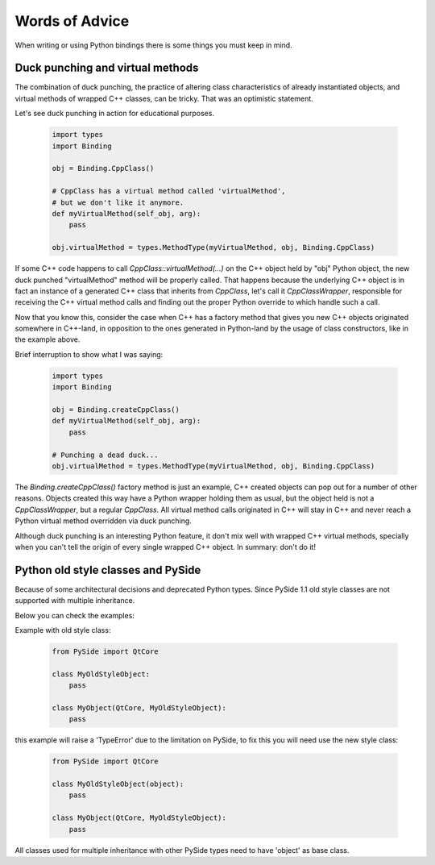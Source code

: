 .. _words-of-advice:

***************
Words of Advice
***************

When writing or using Python bindings there is some things you must keep in mind.


.. _duck-punching-and-virtual-methods:

Duck punching and virtual methods
=================================

The combination of duck punching, the practice of altering class characteristics
of already instantiated objects, and virtual methods of wrapped C++ classes, can
be tricky. That was an optimistic statement.

Let's see duck punching in action for educational purposes.

    .. code-block:: python

       import types
       import Binding

       obj = Binding.CppClass()

       # CppClass has a virtual method called 'virtualMethod',
       # but we don't like it anymore.
       def myVirtualMethod(self_obj, arg):
           pass

       obj.virtualMethod = types.MethodType(myVirtualMethod, obj, Binding.CppClass)


If some C++ code happens to call `CppClass::virtualMethod(...)` on the C++ object
held by "obj" Python object, the new duck punched "virtualMethod" method will be
properly called. That happens because the underlying C++ object is in fact an instance
of a generated C++ class that inherits from `CppClass`, let's call it `CppClassWrapper`,
responsible for receiving the C++ virtual method calls and finding out the proper Python
override to which handle such a call.

Now that you know this, consider the case when C++ has a factory method that gives you
new C++ objects originated somewhere in C++-land, in opposition to the ones generated in
Python-land by the usage of class constructors, like in the example above.

Brief interruption to show what I was saying:

    .. code-block:: python

       import types
       import Binding

       obj = Binding.createCppClass()
       def myVirtualMethod(self_obj, arg):
           pass

       # Punching a dead duck...
       obj.virtualMethod = types.MethodType(myVirtualMethod, obj, Binding.CppClass)


The `Binding.createCppClass()` factory method is just an example, C++ created objects
can pop out for a number of other reasons. Objects created this way have a Python wrapper
holding them as usual, but the object held is not a `CppClassWrapper`, but a regular
`CppClass`. All virtual method calls originated in C++ will stay in C++ and never reach
a Python virtual method overridden via duck punching.

Although duck punching is an interesting Python feature, it don't mix well with wrapped
C++ virtual methods, specially when you can't tell the origin of every single wrapped
C++ object. In summary: don't do it!


.. _pyside-old-style-class:

Python old style classes and PySide
===================================

Because of some architectural decisions and deprecated Python types. Since PySide 1.1 old style classes are not supported with multiple inheritance.

Below you can check the examples:

Example with old style class:

    .. code-block:: python

        from PySide import QtCore

        class MyOldStyleObject:
            pass

        class MyObject(QtCore, MyOldStyleObject):
            pass


this example will raise a 'TypeError' due to the limitation on PySide, to fix this you will need use the new style class:


    .. code-block:: python

        from PySide import QtCore

        class MyOldStyleObject(object):
            pass

        class MyObject(QtCore, MyOldStyleObject):
            pass


All classes used for multiple inheritance with other PySide types need to have 'object' as base class.
